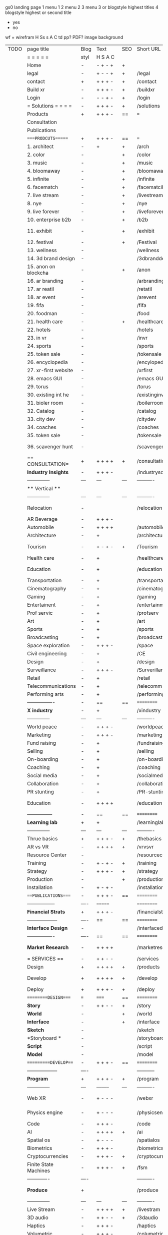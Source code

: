  gs0 landing page
 1 menu 1 
 2 menu 2
 3 menu 3 or blogstyle highest titles
 4 blogstyle highest or second title

 + yes
 - no  
wf = wirefram
H
Ss s 
A
C
td 
pp?
PDF?
image
background

 | TODO | page title            | Blog | Text     | SEO | Short URL       | wf   | PDF  | t-d  | pp?   | Background           | image                      | picto | txtbx | cal |
 |      | =  =  =  =  =         | styl | H S A C  |     |                 |      |      | +    |       |                      |                            |       |       |     |
 |      | Home                  | -    | - + - +  | +   |                 |      | -    | +    | -     | + polar pink         |                            |       |       |     |
 |      | legal                 | -    | + - - +  | +   | /legal          |      | +    | +    | -     | + sofa               |                            |       |       |     |
 |      | contact               | +    | + + + -  | +   | /contact        |      | -    | +    | -     | + chairs             |                            |       |       |     |
 |      | Build xr              | -    | + + + -  | +   | /buildxr        |      | -    | +    | -     | -                    |                            |       |       |     |
 |      | Login                 | -    | - - + -  | +   | /login          |      | -    | +    | -     | + woman              |                            |       |       |     |
 |      | = Solutions = = = =   | -    | + + + -  | +   | /solutions      |      | -    | +    | -     | + Polar Green        |                            |       |       |     |
 |      | Products              | +    | + + + -  | ==  | ===             | ==   | ==   | ===  | ==    | + Inside Torus       |                            |       |       |     |
 |      | Consultation          |      |          |     |                 |      |      |      |       |                      |                            |       |       |     |
 |      | Publications          |      |          |     |                 |      |      |      |       |                      |                            |       |       |     |
 |      | ====PRODCUTS======    | +    | + + + -  | ==  | ===             | ==   | ==   | ===  | ==    | + Inside Torus       |                            |       |       |     |
 |      | 1. architect          | -    | +        | +   | /arch           |      | -    | +    | -     | + bus stop           |                            |       |       |     |
 |      | 2. color              | -    |          | +   | /color          |      | -    | +    | -     | + ball + chair       |                            |       |       |     |
 |      | 3. music              | -    |          | +   | /music          |      | -    | +    | -     | + viz sound          |                            |       |       |     |
 |      | 4. bloomaway          | -    |          | +   | /bloomaway      |      | -    | +    | -     | + in clouds          |                            |       |       |     |
 |      | 5. infinite           | -    |          | +   | /infinite       |      | -    | +    | -     | + hallway            |                            |       |       |     |
 |      | 6. facematch          | -    |          | +   | /facematcih     |      | -    | +    | +     | + face               |                            |       |       |     |
 |      | 7. live stream        | -    |          | +   | /livestream     |      | -    | +    | -     | -                    |                            |       |       |     |
 |      | 8. nye                | -    |          | +   | /nye            |      | -    | +    | +     | + balloons           |                            |       |       |     |
 |      | 9. live forever       | -    |          | +   | /liveforever    |      | -    | +    | -     | -                    |                            |       |       |     |
 |      | 10. enterprise b2b    | -    |          | +   | /b2b            |      | -    | +    | -     | -                    |                            |       |       |     |
 |      | 11. exhibit           | -    |          | +   | /exhibit        |      | -    | +    | -     | + underwater tank    |                            |       |       |     |
 |      | 12. festival          | -    |          | +   | /Festival       |      | -    | +    | -     | + ??                 |                            |       |       |     |
 |      | 13. wellness          | -    |          |     | /wellness       |      | -    | +    | -     | + tree               |                            |       |       |     |
 |      | 14. 3d brand design   | -    |          |     | /3dbranddesgi   |      | -    | +    | -     | -                    |                            |       |       |     |
 |      | 15. anon on blockcha  | -    |          | +   | /anon           |      | -    | +    | +     | + Eye                |                            |       |       |     |
 |      | 16. ar branding       | -    |          |     | /arbranding     |      | -    | +    | -     | -                    |                            |       |       |     |
 |      | 17. ar reatil         | -    |          |     | /retatil        |      | -    | +    | -     | -                    |                            |       |       |     |
 |      | 18. ar event          | -    |          |     | /arevent        |      | -    | +    | -     | -                    |                            |       |       |     |
 |      | 19. fifa              | -    |          |     | /fifa           |      | -    | +    | -     | -                    |                            |       |       |     |
 |      | 20. foodman           | -    |          |     | /food           |      | -    | +    | -     | -                    |                            |       |       |     |
 |      | 21. health care       | -    |          | +   | /healthcare     |      | -    | +    | -     | - ar health care     |                            |       |       |     |
 |      | 22. hotels            | -    |          |     | /hotels         |      | -    | +    | -     | -                    |                            |       |       |     |
 |      | 23. in vr             | -    |          |     | /invr           |      | -    | +    | -     | -                    |                            |       |       |     |
 |      | 24. sports            | -    |          |     | /sports         |      | -    | +    | -     | -                    |                            |       |       |     |
 |      | 25. token sale        | -    |          |     | /tokensale      |      | -    | +    | -     | - crpyt coins        |                            |       |       |     |
 |      | 26. encyclopedia      | -    |          |     | /encylopedia    |      | -    | +    | -     | -  info in torus     |                            |       |       |     |
 |      | 27. xr-first website  | -    |          |     | /xrfirst        |      | -    | +    | -     | -                    |                            |       |       |     |
 |      | 28. emacs GUI         | -    |          |     | /emacs GUI      |      | -    | +    | -     | -                    |                            |       |       |     |
 |      | 29. torus             | -    |          |     | /torus          |      | -    | +    | +     | -                    |                            |       |       |     |
 |      | 30. existing int he   | -    |          |     | /existinginwo   |      | -    | +    | -     | -                    |                            |       |       |     |
 |      | 31. bioler room       | -    |          |     | /boilerroom     |      | -    | +    | -     | + music viz          |                            |       |       |     |
 |      | 32. Catalog           | -    |          |     | /catalog        |      | -    | +    | -     | -                    |                            |       |       |     |
 |      | 33. city dev          | -    |          |     | /citydev        |      | -    | +    | -     | - city               |                            |       |       |     |
 |      | 34. coaches           | -    |          |     | /coaches        |      | -    | +    | -     | -                    |                            |       |       |     |
 |      | 35. token sale        | -    |          |     | /tokensale      |      | -    | +    | -     | - crypto cpoins      |                            |       |       |     |
 |      | 36. scavenger hunt    | -    |          |     | /scavengerhun   |      | -    | +    | -     | - ar searching land  |                            |       |       |     |
 |      | == CONSULTATION=      | +    | + + + +  | +   | /consultation   |      | -    | +    | -     | + polar green        |                            |       |       |     |
 |      | *Industry Insights*   | -    | + + + -  |     | /industrysol    |      | -    | +    | -     | -                    |                            |       |       |     |
 |      | --------------        | ---  | ---      | --- | ----------      | ---- | ---  |      |       |                      |                            |       |       |     |
 |      | ** Vertical **        |      |          |     |                 |      |      |      |       |                      |                            |       |       |     |
 |      | --------------        | ---  | ---      | --- | ----------      | ---- | ---  |      |       |                      |                            |       |       |     |
 |      | Relocation            | -    |          |     | /relocation     |      | -    | +    | -     | - fish bloomaway2    |                            |       |       |     |
 |      | AR Beverage           | -    | + + + -  |     |                 |      |      |      |       |                      |                            |       |       |     |
 |      | Automobile            | -    | + + + +  |     | /automobile     |      | -    | +    | -     | - concept car        |                            |       |       |     |
 |      | Architecture          | -    | +        |     | /architecture   |      | -    | +    | -     | - yu mall            |                            |       |       |     |
 |      | Tourism               | -    | + - + -  | +   | /Tourism        |      | -    | +    | -     | - statue of liberty  |                            |       |       |     |
 |      | Health care           | -    | +        |     | /healthcare     |      | -    | +    | -     | - ar healthare       |                            |       |       |     |
 |      | Education             | -    | +        |     | /education      |      | -    | +    | -     | - greekphilosopher   |                            |       |       |     |
 |      | Transportation        | -    | +        |     | /transportati   |      | -    | +    | -     | - traffic highway    |                            |       |       |     |
 |      | Cinematography        | -    | +        |     | /cinematograp   |      | -    | +    | -     | - movie reel         |                            |       |       |     |
 |      | Gaming                | -    | +        |     | /gaming         |      | -    | +    | -     | - vr haptic s        |                            |       |       |     |
 |      | Entertainent          | -    | +        |     | /entertainmen   |      | -    | +    | -     | - concert            |                            |       |       |     |
 |      | Prof servic           | -    | +        |     | /profserv       |      | -    | +    | -     | - suit/tie           |                            |       |       |     |
 |      | Art                   | -    | +        |     | /art            |      | -    | +    | -     | - canvas             |                            |       |       |     |
 |      | Sports                | -    | +        |     | /sports         |      | -    | +    | -     | - athlete sha        |                            |       |       |     |
 |      | Broadcasting          | -    | +        |     | /broadcasting   |      | -    | +    | -     | - mic + tower        |                            |       |       |     |
 |      | Space exploration     | -    | + + + -  |     | /space          |      | -    | +    | -     | - rocket ship        |                            |       |       |     |
 |      | Civil engineering     | -    | +        |     | /CE             |      | -    | +    | -     | - bridge             |                            |       |       |     |
 |      | Design                | -    | +        |     | /design         |      | -    | +    | -     | -                    |                            |       |       |     |
 |      | Surveillance          | -    | + + + -  |     | /Surverillanc   |      | -    | +    | -     | - eye in sky         |                            |       |       |     |
 |      | Retail                | -    | +        |     | /retail         |      | -    | +    | -     | - grab from s        |                            |       |       |     |
 |      | Telecommunications    | -    | +        |     | /telecomm       |      | -    | +    | -     | -  devices cn        |                            |       |       |     |
 |      | Performing arts       | -    | +        |     | /performing a   |      | -    | +    | -     | - theater act        |                            |       |       |     |
 |      | ----------------      | -    | ==       | ==  | ==========      | ==   | -    | ===  | ====  | == =========         |                            |       |       |     |
 |      | *X industry*          | -    | +        |     | /xindustry      |      | -    | +    | -     |                      |                            |       |       |     |
 |      | --------------        | ---  | ---      | --- | ----------      | ---- | ---  |      |       |                      |                            |       |       |     |
 |      | World peace           | -    | + + + -  |     | /worldpeace     |      | -    | +    | -     | - dove               |                            |       |       |     |
 |      | Marketing             | -    | + + + -  |     | /marketing      |      | -    | +    | -     | - charts + medi      |                            |       |       |     |
 |      | Fund raising          | -    | +        |     | /fundraising    |      | -    | +    | -     | - chart ->goal       |                            |       |       |     |
 |      | Selling               | -    | +        |     | /selling        |      | -    | +    | -     | - transaction        |                            |       |       |     |
 |      | On-boarding           | -    | +        |     | /on-boarding    |      | -    | +    | -     | - welcoming          |                            |       |       |     |
 |      | Coaching              | -    | +        |     | /coaching       |      | -    | +    | -     | - trainer            |                            |       |       |     |
 |      | Social media          | -    | +        |     | /socialmedia    |      | -    | +    | -     | - iconsocial me      |                            |       |       |     |
 |      | Collaboration         | -    | +        |     | /collaboratio   |      | -    | +    | -     | - remote coop        |                            |       |       |     |
 |      | PR stunting           | -    | +        |     | /PR-stunting    |      | -    | +    | -     | - garnering att      |                            |       |       |     |
 |      | Education             | -    | + + + +  |     | /education      |      | -    | +    | -     | - books on shel      | dales cone, brain on vr    |       |       |     |
 |      | ---------------       | -    | ==       | ==  | ==========      | ==   | -    | ==   | ==    | == =========         |                            |       |       |     |
 |      | *Learning lab*        | +    | +        |     | /learninglab    |      | -    | +    | -     | vr wood guy          |                            |       |       |     |
 |      | --------------        | ---  | ---      | --- | ----------      | ---- | ---  |      |       |                      |                            |       |       |     |
 |      | Thrue basics          | +    | + + + -  | +   | /thebasics      |      | -    | +    | -     | childrens blocks     |                            |       |       |     |
 |      | AR vs VR              | -    | + + + +  | +   | /vrvsvr         |      |      | +    |       | ven diagram          |                            |       |       |     |
 |      | Resource Center       | -    |          |     | /resourcecent   |      | -    | +    | +     |                      |                            |       |       |     |
 |      | Training              | -    | + - + -  | +   | /training       |      | -    | +    | -     |                      |                            |       |       |     |
 |      | Strategy              | -    | + + + -  | +   | /strategy       |      | -    | +    | +     |                      |                            |       |       |     |
 |      | Production            | -    |          | +   | /production     |      | -    | +    | -     |                      |                            |       |       |     |
 |      | Installation          | -    | + - + -  |     | /installation   |      | -    | +    | -     |                      |                            |       |       |     |
 |      | ===PUBLICATIONS====   | -    | + + + -  | ==  | ==========      | ==   | -    | ==   | ====  | mobius               |                            |       |       |     |
 |      | -----------------     | ---- | =======  |     | ==========      | ==   | ==   | ==   | ===   | ===                  |                            |       |       |     |
 |      | *Financial Strats*    | +    | + + + -  |     | /financialstr   |      | -    | +    | +     |                      |                            |       |       |     |
 |      | ------------------    | ---- | ==       | ==  | ==========      | ==   | -    | ==   | ==    | ===                  |                            |       |       |     |
 |      | *Interface Design*    | -    |          |     | /interfaced     |      | -    | +    | -     |                      |                            |       |       |     |
 |      | ----------------      | ---- | ==       | ==  | ==========      | ==   | -    | ==   | ==    | ===                  |                            |       |       |     |
 |      | *Market Research*     | -    | + + + +  |     | /marketresearch |      | -    | +    | +     |                      | adopt chart, headset sales |       |       |     |
 |      | = SERVICES  ==        | -    | + + - -  |     | /services       |      | -    | +    |       |                      |                            |       |       |     |
 |      | Design                | +    | + + + +  | +   | /products       |      | -    | +    | -     |                      |                            |       |       |     |
 |      | Develop               | +    | + + + +  | +   | /develop        |      | -    | +    | -     |                      | game engine diag, ge TA    |       |       |     |
 |      | Deploy                | +    | + + + -  | +   | /deploy         |      | -    | +    | -     | rocket launch        |                            |       |       |     |
 |      | =========DESIGN====   | ===  | =====    | ==  | ==========      | ==   | ==   | ==   | -     |                      |                            |       |       |     |
 |      | *Story*               | -    | + + - -  | +   | /story          |      | -    | +    | -     |                      |                            |       |       |     |
 |      | *World*               | -    |          | +   | /world          |      | -    | +    | -     |                      |                            |       |       |     |
 |      | *Interface*           | -    |          | +   | /interface      |      | -    | +    | -     |                      |                            | o     |       |     |
 |      | *Sketch*              | -    |          |     | /sketch         |      | -    | +    |       |                      |                            |       |       |     |
 |      | *Storyboard *         | -    |          |     | /storyboard     |      | -    | +    |       |                      |                            |       |       |     |
 |      | *Script*              | -    |          |     | /script         |      | -    | +    |       |                      |                            |       |       |     |
 |      | *Model*               | -    |          |     | /model          |      | -    | +    |       |                      |                            |       |       |     |
 |      | ==========DEVELOP===  | -    | + + + -  | ==  | ==========      | ==   | ==   | ==   | -     |                      | game engine                |       |       |     |
 |      | ------------------    | ---- |          |     | -----------     |      | -    | +    | -     |                      |                            |       |       |     |
 |      | *Program*             | +    | + + + -  | +   | /program        |      | -    | +    | -     | - wave of dots       | Game Engine                |       |       |     |
 |      | --------------        | ---  | -------- | --- | ----------      | ---- | ---- |      |       |                      |                            |       |       |     |
 |      | Web XR                | -    | + - - -  |     | /webxr          |      | -    | +    | -     | - beakers with code  |                            |       |       |     |
 |      | Physics engine        | -    | + - - -  |     | /physicsengine  |      | -    | +    |       | - steve eatin chps   |                            |       |       |     |
 |      | Code                  | -    | + + + -  |     | /code           |      | -    |      |       |                      |                            |       |       |     |
 |      | AI                    | -    | + + + +  | +   | /ai             |      | -    | +    | -     | - robot              |                            |       |       |     |
 |      | Spatial os            | -    | + - - -  |     | /spatialos      |      | -    | +    | -     | - room scale vr      |                            |       |       |     |
 |      | Biometrics            | -    | + + + -  |     | /biometrics     |      | -    | +    |       |                      |                            |       |       |     |
 |      | Cryptocurrencies      | -    | + + + -  | +   | /cryptocurrency |      | -    |      |       | - crpyotocoin        |                            |       |       |     |
 |      | Finite State Machines | -    | + + + -  | +   | /fsm            |      | -    | +    | -     | - avatar             |                            |       |       |     |
 |      | -------------         | ---- |          |     | ----------      |      | ---- | ---  | ----  | -----------------    | -------------------------  | ----- |       |     |
 |      | *Produce*             | +    |          |     | /produce        |      | -    | +    | -     | - wave of abstract   |                            |       |       |     |
 |      | --------------        | ---  | ---      | --- | ----------      | ---- | ---- | ---- | ----- | -------------------- | ---                        |       |       |     |
 |      | Live Stream           | -    | + + + +  | +   | /livestram      |      | -    | +    | -     | virtual concert      |                            |       |       |     |
 |      | 3D audio              | -    | + + - -  | +   | /3daudio        |      | -    | +    | -     |                      |                            |       |       |     |
 |      | Haptics               | -    | + + + -  |     | /haptics        |      | -    | +    | -     |                      |                            |       |       |     |
 |      | Volumetric            | -    | + + + -  |     | /columetric     |      | -    | +    | -     |                      |                            |       |       |     |
 |      | Photogrammetry        | -    | + + + -  |     | /photogrammet   |      | -    | +    | -     |                      |                            |       |       |     |
 |      | 360 video             | -    | + + + -  | +   | /360video       |      | -    | +    | -     |                      |                            |       |       |     |
 |      | Robotics              | -    | + + + -  |     | /robotics       |      | -    | +    | -     |                      |                            |       |       |     |
 |      | Holograms             | -    | + + + -  |     | /holograms      |      | -    | +    | -     |                      |                            |       |       |     |
 |      | Projection Mapping    | -    | + + + -  |     | /projectionma   |      | -    | +    | -     |                      |                            |       |       |     |
 |      | Optical Tracing       | -    | + + + -  |     | /opticaltrack   |      | -    | +    | -     |                      |                            |       |       |     |
 |      | Motion Capture        | -    | + + + -  |     | /motioncaptur   |      | -    | +    | -     |                      |                            |       |       |     |
 |      | Emotion Recognition   | -    | + + + -  |     | /emotionrecog   |      | -    | +    | -     |                      |                            |       |       |     |
 |      | Microarchitectures    | -    | + + + -  |     | /microarchite   |      | -    | +    | -     |                      |                            |       |       |     |
 |      | -----------------     | ---  |          |     | -----------     |      | -    | +    | -     |                      |                            |       |       |     |
 |      | *Netowrk*             | +    |          |     | /Network        |      | -    | +    | -     | wave of humminbirds  |                            |       |       |     |
 |      | --------------        | ---  | ---      | --- | ----------      | ---- | ---  |      |       |                      |                            |       |       |     |
 |      | Live Stream           | -    | + + + -  | *   | /livestream     |      | -    | +    | -     |                      |                            |       |       |     |
 |      | Cloud Computing       | -    | + + + -  | *   | /cloudcomputi   |      | -    | +    | -     |                      |                            |       |       |     |
 |      | Blockchain            | -    | + + + -  | *   | /blockchain     |      | -    | +    | -     |                      |                            |       |       |     |
 |      | P2P                   | -    | + + + -  |     | /p2p            |      | -    | +    | -     |                      |                            |       |       |     |
 |      | IoT                   | -    | + + + -  |     | /iot            |      | -    | +    |       |                      |                            |       |       |     |
 |      | ======DEPLOY=         | +    |          | ==  | ==========      | ==   | -    | ===  | -     |                      |                            |       |       |     |
 |      | Testing               | -    |          |     | /testing        |      | -    | +    | -     |                      |                            |       |       |     |
 |      | --------------        | ---  | ---      | --- | ----------      | ---- | ---- | ===  |       |                      |                            |       |       |     |
 |      | Distribution          | -    |          |     | /distribution   |      | +    | +    | -     | buffet of media      |                            |       |       |     |
 |      | --------------        | ---  | ---      | --- | ----------      | ---- | ---- | ===  |       |                      |                            |       |       |     |
 |      | Promotion             | -    |          |     | /promotion      |      | -    | +    | -     | mega phone           |                            |       |       |     |
 |      | Publishing            | -    | +        |     | /publishing     |      | -    | +    | -     | printing press       |                            |       |       |     |
 |      | Activation            | -    | +        |     | /activation     |      | -    | +    | -     |                      |                            |       |       |     |
 |      | Audiences             | -    | + + + -  |     | /audiences      |      | -    | +    |       |                      |                            |       |       |     |
 |      | Advertise             | -    |          |     | /productions    |      | -    | +    |       |                      |                            |       |       |     |
 |      | --------------        | ---  | ---      | --- | ----------      | ---- | ---- | ===  |       |                      |                            |       |       |     |
 |      | Review                | +    |          |     | /review         |      | -    | +    |       |                      |                            |       |       |     |
 |      | --------------        | ---  | ---      | --- | ----------      | ---- | ---- | ===  |       |                      |                            |       |       |     |
 |      | =  NOVA XR     = = =  |      |          |     | /novaxr         |      | -    | +    |       |                      |                            |       |       |     |
 |      | --------------        | ---  | ---      | --- | ----------      | ---- | ---- | ===  |       |                      |                            |       |       |     |
 |      | Who We Are            | -    |          |     | /whoweare       |      | -    | +    |       |                      |                            |       |       |     |
 |      | Partnerships          | -    |          |     | /partnerships   |      | -    | +    |       |                      |                            |       |       |     |
 |      | Find Us               | -    |          |     | /findus         |      | -    | +    |       |                      |                            |       |       |     |
 |      | =WHO WE ARE=          | -    |          | ==  | ===========     | ===  | -    | ===  | ====  |                      |                            |       |       |     |
 |      | --------------        | ---  | -------  | --- | ----------      | ---- | ---- | ===  |       |                      |                            |       |       |     |
 |      | About Us *            | -    | + + + -  |     | /aboutus        |      | +    | +    |       |                      |                            |       |       |     |
 |      | --------------        | ---  | ---      | --- | ----------      | ---- | ---- | ===  |       |                      |                            |       |       |     |
 |      | Lab Live   *          | +    |          |     | /lablive        |      | -    | +    |       |                      |                            |       |       |     |
 |      | --------------        | ---  | ---      | --- | ----------      | ---- | ---- | ===  |       |                      |                            |       |       |     |
 |      | Remote OS             | -    |          |     | /remoteos       |      | -    | +    |       |                      |                            |       |       |     |
 |      | Father of VR          | -    |          |     | /fatherofvr     |      | -    | +    |       |                      |                            |       |       |     |
 |      | Gitblog               | -    |          |     | /gitblog        |      | -    | +    |       |                      |                            |       |       |     |
 |      | --------------        | ---  | ---      | --- | ----------      | ---- | ---  | ===  |       |                      |                            |       |       |     |
 |      | Community *           | -    | +        | ==  | ==========      | ==   | ===  | ===  | ====  |                      |                            |       |       |     |
 |      | --------------        | ---  | ---      | --- | ----------      | ---- | ---  | ===  |       |                      |                            |       |       |     |
 |      | Philanthr             | -    | +        |     | /Novacain       |      | -    | +    |       |                      |                            |       |       |     |
 |      | Philosophy            | -    | +        |     | /philosophy     |      | -    | +    |       | rocks                |                            |       |       |     |
 |      | Shouts                | -    | +        |     | /shouts         |      | -    | +    |       |                      |                            |       |       |     |
 |      | Rent room             | -    | +        |     | /rentroom       |      | -    | +    |       |                      |                            |       |       |     |
 |      | Photoshoot            | -    | +        |     | /photoshoot     |      | -    | +    |       |                      |                            |       |       |     |
 |      | ===PARTNERSHIP        | -    | ======   | ==  | ==========      | ==   | -    | ==   | ====  |                      |                            |       |       |     |
 |      | --------------        | ---  | -------  | --- | ----------      | ---- | ---  | ---  | ===   |                      |                            |       |       |     |
 |      | *Productions*         | -    | + + + -  |     | /productions    |      | -    | +    |       |                      |                            |       |       |     |
 |      | --------------        | ---  | -------  | --- | ----------      | ---- | ---  | ---  | ===   |                      |                            |       |       |     |
 |      | ** Archives **        | +    | + + + -  |     | /archives       |      | +    | +    |       |                      |                            |       |       |     |
 |      | ----------------      | ---  | -------  |     | -------------   |      | ---- | +    |       |                      |                            |       |       |     |
 |      | Hard Rock             | -    | + + + +  |     | /hardrock       |      | -    | +    |       |                      |                            |       |       |     |
 |      | Taiwa                 | -    | + + + -  |     | /taiwan         |      | -    | +    |       |                      |                            |       |       |     |
 |      | Australia             | -    | + + + -  |     | /australia      |      | -    | +    |       |                      |                            |       |       |     |
 |      | Kelly                 | -    | + + + -  |     | /kelly          |      | -    | +    |       |                      |                            |       |       |     |
 |      | Live Nation           | -    | + + + -  |     | /livenation     |      | -    | +    |       |                      |                            |       |       |     |
 |      | Italian Trade Agency  | -    | + + + -  |     | /italiatrade    |      | -    | +    |       |                      |                            |       |       |     |
 |      | Go Ahead Tours        | -    | + + + -  |     | /goahead        |      | -    | +    |       |                      |                            |       |       |     |
 |      | Hawian Airlines       | -    | + + + -  |     | /hawianair      |      | -    | +    |       |                      |                            |       |       |     |
 |      | Cayman Islands        | -    | + + + -  |     | /cayman         |      | -    | +    |       |                      |                            |       |       |     |
 |      | Beam                  | -    | + + + -  |     | /beam           |      | -    | +    |       |                      |                            |       |       |     |
 |      | ----------------      | ---  | -------  |     | -------------   |      | ---- | +    |       |                      |                            |       |       |     |
 |      | ** Live **            | +    | + + + -  |     | /live           |      | +    | +    |       |                      |                            |       |       |     |
 |      | ----------------      | ---  | -------  |     | -------------   |      | ---- | +    |       |                      |                            |       |       |     |
 |      | Con Body              | -    | + + + -  |     | /conbody        |      | +    | +    |       |                      |                            |       |       |     |
 |      | NYE                   | -    | + + + -  |     | /nye            |      | -    | +    |       |                      |                            |       |       |     |
 |      | Ethiopia              | -    | + + + -  |     | /ethiopia       |      | -    | +    |       |                      |                            |       |       |     |
 |      | Paris                 | -    | + + + -  |     | /paris          |      | -    | +    |       |                      |                            |       |       |     |
 |      | July 4th BBQ          | -    | + + + -  |     | /4thjuly        |      | +    | +    |       |                      |                            |       |       |     |
 |      | ----------------      |      | -------  |     | -------------   |      | ---- | +    |       |                      |                            |       |       |     |
 |      | ** Up Coming **       | +    | + + + -  |     | /upcoming       |      | +    | +    |       |                      |                            |       |       |     |
 |      | ----------------      | ---  | -------  |     | -------------   |      | ---- | +    |       |                      |                            |       |       |     |
 |      | NYE                   | -    | + - - -  |     | /nye2019        |      | -    | +    |       |                      |                            |       |       |     |
 |      | mardi gras            | -    | + - - -  |     | /mardigras      |      | -    | +    |       | masquerade           |                            |       |       |     |
 |      | 4th july              | -    | + - - -  |     | /4thjuly        |      | -    | +    |       | fireworks            |                            |       |       |     |
 |      | holi                  | -    | + - - -  |     | /holi           |      | -    | +    |       | rainbow colorful     |                            |       |       |     |
 |      | san fermin            | -    | + - - -  |     | /san-fermin     |      | -    | +    |       | toros                |                            |       |       |     |
 |      | oktober fest          | -    | + - - -  |     | /oktoberfest    |      | -    | +    |       | beer                 |                            |       |       |     |
 |      | songkran              | -    | + - - -  |     | /songkran       |      | -    | +    |       | water fight          |                            |       |       |     |
 |      | full moon             | -    | + - - -  |     | /fullmoon       |      | -    | +    |       | full moon party      |                            |       |       |     |
 |      | ----------------      | ---  | -------  |     | -------------   |      | ---- | +    |       |                      |                            |       |       |     |
 |      | *Partners*            |      | + + + -  |     | /partners       |      | -    | +    |       |                      |                            |       |       |     |
 |      | ----------------      | ---  | -------  |     | -------------   |      |      | +    |       |                      |                            |       |       |     |
 |      | Studios and Labs      | -    | + + + -  | +   | /studios        |      | -    | +    |       |                      |                            |       | +     | -   |
 |      | Investor              | +    | + + + -  |     | /investor       |      | -    | +    |       |                      |                            |       |       |     |
 |      | Producer              | -    | + + + -  |     | /producer       |      | -    | +    |       |                      |                            |       | +     | +   |
 |      | Sponsor               | +    | + + + -  |     | /sponsor        |      | -    | +    |       |                      |                            |       | +     | +   |
 |      | ----------------      | ---  | -------  |     | -------------   |      | ---- | +    |       |                      |                            |       |       |     |
 |      | * Career *            | +    | + + + -  |     | /careers        |      | +    | +    |       |                      |                            |       | +     | +   |
 |      | ----------------      | ---  | -------  |     | -------------   |      | ---- | +    |       |                      |                            |       | ====  | === |
 |      | Developer             | -    | + + + -  |     | /developer      |      | -    | +    |       |                      |                            |       | +     | +   |
 |      | Designer              | -    | + + + -  |     | /designer       |      | -    | +    |       |                      |                            |       | +     | +   |
 |      | Apprentice            | -    | + + + -  |     | /apprentice     |      | -    | +    |       |                      |                            |       | +     | +   |
 |      | Freelance             | -    | + + + -  |     | /freelance      |      | -    | +    |       |                      |                            |       | +     | +   |
 |      | Volunteer             | -    | + + + -  | +   | /volunteer      |      | -    | +    |       | people helping       |                            |       | +     | +   |
 |      | =Find Us=             | -    | + + - -  |     | /findus         |      | -    | +    |       |                      |                            |       | +     | +   |


* more


 | == | ==Novacognito== | - | + |   | /novacognito  |   | - |   |   |      |   |   |   |   |
 |  1 | Money           | - | + |   | /money        |   | - |   |   |      |   |   |   |   |
 |  1 | Team Access     | - | + |   | /teamaccess   |   | - |   |   |      |   |   |   |   |
 |    | Payment         |   |   |   |               |   |   |   |   |      |   |   |   |   |
 |  1 | Creative Specs  | - | + |   | /creativespec |   | - |   |   |      |   |   |   |   |
 |    | Member          | - | + |   | /membership   |   | - | + |   | safe |   |   |   |   |

 | === | ==Future prod=       | -    | +       |     | /futurepro    |    | -   |     |      |                |       |   |   |   |
 | 4   | NYE                  | -    | +       |     | /nye2019      |    | -   |     |      |                |       |   |   |   |
 | 4   | mardi gras           | -    | +       |     | /mardigras    |    | -   |     |      |                |       |   |   |   |
 | 4   | 4th july             | -    | +       |     | /4thjuly      |    | -   |     |      |                |       |   |   |   |
 | 4   | holi                 | -    | +       |     | /holi         |    | -   |     |      |                |       |   |   |   |
 | 4   | san fermin           | -    | +       |     | /san-fermin   |    | -   |     |      |                |       |   |   |   |
 | 4   | oktober fest         | -    | +       |     | /oktoberfest  |    | -   |     |      |                |       |   |   |   |
 | 4   | songkran             | -    | +       |     | /songkran     |    | -   |     |      |                |       |   |   |   |
 | 4   | full moon            | -    | +       |     | /fullmoon     |    | -   |     |      |                |       |   |   |   |


| 4L | *Interface Design* | - |   |   |             |   | - |   | - |   |   |   |   |   |   |
|    | Remote OS          | - |   |   | /remoteos   |   | - |   | - |   |   |   |   |   |   |
|    | nova - mode        | - |   |   | /novamode   |   | - |   | - |   |   |   |   |   |   |
|    | Live Streaming     | - |   |   | /livestream |   | - |   | - |   |   |   |   |   |   |
|    |                    |   |   |   |             |   |   |   |   |   |   |   |   |   |   |
